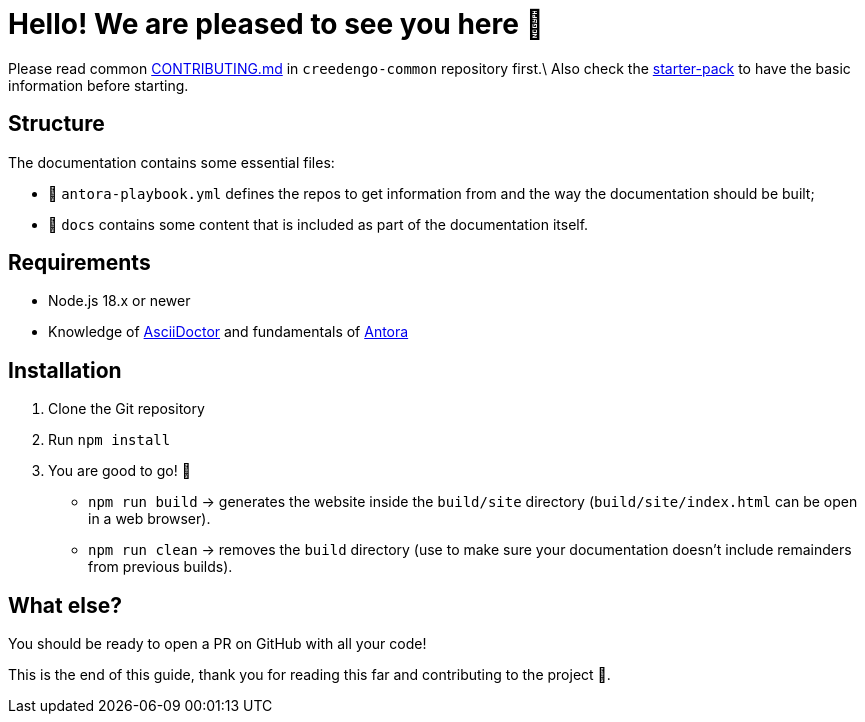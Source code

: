 = Hello! We are pleased to see you here 👋
:gci-github-organization: https://github.com/green-code-initiative

Please read
common link:{gci-github-organization}/creedengo-common/blob/main/doc/CONTRIBUTING.md[CONTRIBUTING.md]
in `creedengo-common` repository first.\
Also check the link:{gci-github-organization}/creedengo-common/blob/main/doc/starter-pack.md[starter-pack] to
have the basic information before starting.

== Structure

The documentation contains some essential files:

* 📄 `antora-playbook.yml` defines the repos to get information from and the way the documentation should be built;
* 📁 `docs` contains some content that is included as part of the documentation itself.

== Requirements

* Node.js 18.x or newer
* Knowledge of https://asciidoctor.org/[AsciiDoctor] and fundamentals of https://asciidoctor.org/[Antora]

== Installation

. Clone the Git repository
. Run `npm install`
. You are good to go! 🚀
** `npm run build` -> generates the website inside the `build/site` directory (`build/site/index.html` can be open in a web browser).
** `npm run clean` -> removes the `build` directory (use to make sure your documentation doesn't include remainders from previous builds).

== What else?

You should be ready to open a PR on GitHub with all your code!

This is the end of this guide, thank you for reading this far and contributing to the project 🙏.
